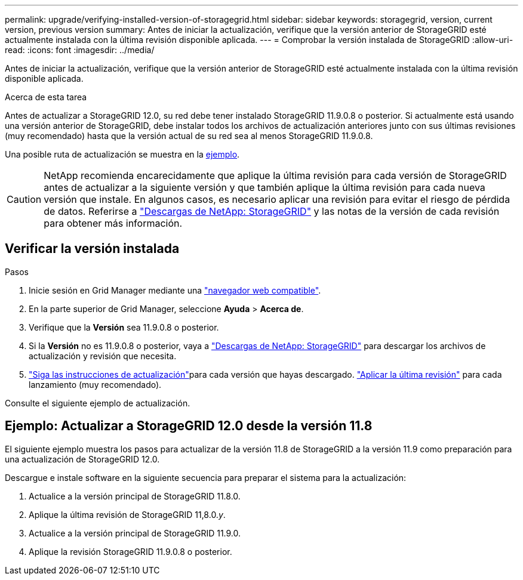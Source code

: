 ---
permalink: upgrade/verifying-installed-version-of-storagegrid.html 
sidebar: sidebar 
keywords: storagegrid, version, current version, previous version 
summary: Antes de iniciar la actualización, verifique que la versión anterior de StorageGRID esté actualmente instalada con la última revisión disponible aplicada. 
---
= Comprobar la versión instalada de StorageGRID
:allow-uri-read: 
:icons: font
:imagesdir: ../media/


[role="lead"]
Antes de iniciar la actualización, verifique que la versión anterior de StorageGRID esté actualmente instalada con la última revisión disponible aplicada.

.Acerca de esta tarea
Antes de actualizar a StorageGRID 12.0, su red debe tener instalado StorageGRID 11.9.0.8 o posterior.  Si actualmente está usando una versión anterior de StorageGRID, debe instalar todos los archivos de actualización anteriores junto con sus últimas revisiones (muy recomendado) hasta que la versión actual de su red sea al menos StorageGRID 11.9.0.8.

Una posible ruta de actualización se muestra en la <<example-upgrade-path,ejemplo>>.


CAUTION: NetApp recomienda encarecidamente que aplique la última revisión para cada versión de StorageGRID antes de actualizar a la siguiente versión y que también aplique la última revisión para cada nueva versión que instale.  En algunos casos, es necesario aplicar una revisión para evitar el riesgo de pérdida de datos.  Referirse a https://mysupport.netapp.com/site/products/all/details/storagegrid/downloads-tab["Descargas de NetApp: StorageGRID"^] y las notas de la versión de cada revisión para obtener más información.



== Verificar la versión instalada

.Pasos
. Inicie sesión en Grid Manager mediante una link:../admin/web-browser-requirements.html["navegador web compatible"].
. En la parte superior de Grid Manager, seleccione *Ayuda* > *Acerca de*.
. Verifique que la *Versión* sea 11.9.0.8 o posterior.
. Si la *Versión* no es 11.9.0.8 o posterior, vaya a https://mysupport.netapp.com/site/products/all/details/storagegrid/downloads-tab["Descargas de NetApp: StorageGRID"^] para descargar los archivos de actualización y revisión que necesita.
. link:../upgrade/index.html["Siga las instrucciones de actualización"]para cada versión que hayas descargado. link:../maintain/storagegrid-hotfix-procedure.html["Aplicar la última revisión"] para cada lanzamiento (muy recomendado).


Consulte el siguiente ejemplo de actualización.



== [[example-upgrade-path]]Ejemplo: Actualizar a StorageGRID 12.0 desde la versión 11.8

El siguiente ejemplo muestra los pasos para actualizar de la versión 11.8 de StorageGRID a la versión 11.9 como preparación para una actualización de StorageGRID 12.0.

Descargue e instale software en la siguiente secuencia para preparar el sistema para la actualización:

. Actualice a la versión principal de StorageGRID 11.8.0.
. Aplique la última revisión de StorageGRID 11,8.0._y_.
. Actualice a la versión principal de StorageGRID 11.9.0.
. Aplique la revisión StorageGRID 11.9.0.8 o posterior.

